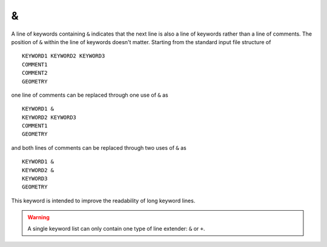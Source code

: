 .. _ampersand:

\&
==

A line of keywords containing ``&`` indicates that the next line is also a line of keywords rather than a line of comments.
The position of ``&`` within the line of keywords doesn't matter.
Starting from the standard input file structure of

::

  KEYWORD1 KEYWORD2 KEYWORD3
  COMMENT1
  COMMENT2
  GEOMETRY

one line of comments can be replaced through one use of ``&`` as

::

  KEYWORD1 &
  KEYWORD2 KEYWORD3
  COMMENT1
  GEOMETRY

and both lines of comments can be replaced through two uses of ``&`` as

::

  KEYWORD1 &
  KEYWORD2 &
  KEYWORD3
  GEOMETRY

This keyword is intended to improve the readability of long keyword lines.

.. warning::
  A single keyword list can only contain one type of line extender: ``&`` or ``+``.
